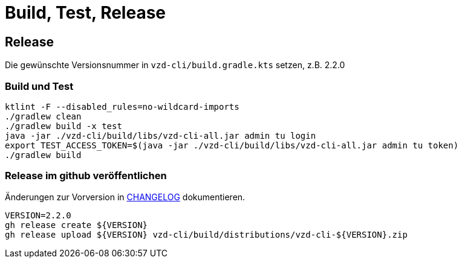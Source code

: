 = Build, Test, Release

== Release

Die gewünschte Versionsnummer in `vzd-cli/build.gradle.kts` setzen, z.B. 2.2.0

=== Build und Test
[source,bash]
----
ktlint -F --disabled_rules=no-wildcard-imports
./gradlew clean
./gradlew build -x test 
java -jar ./vzd-cli/build/libs/vzd-cli-all.jar admin tu login
export TEST_ACCESS_TOKEN=$(java -jar ./vzd-cli/build/libs/vzd-cli-all.jar admin tu token)
./gradlew build
----

=== Release im github veröffentlichen 

Änderungen zur Vorversion in link:CHANGELOG.adoc[CHANGELOG] dokumentieren.

[source,bash]
----
VERSION=2.2.0
gh release create ${VERSION}
gh release upload ${VERSION} vzd-cli/build/distributions/vzd-cli-${VERSION}.zip
----

